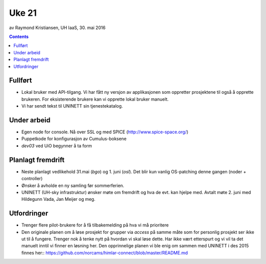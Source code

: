 ======
Uke 21
======
av Raymond Kristiansen, UH IaaS, 30. mai 2016

.. contents:: :depth: 2

Fullført
========

- Lokal bruker med API-tilgang. Vi har fått ny versjon av applikasjonen som
  oppretter prosjektene til også å opprette brukeren. For eksisterende brukere
  kan vi opprette lokal bruker manuelt.

- Vi har sendt tekst til UNINETT sin tjenestekatalog.

Under arbeid
============

- Egen node for console. Nå over SSL og med SPICE (http://www.spice-space.org/)

- Puppetkode for konfigurasjon av Cumulus-boksene

- `dev03` ved UiO begynner å ta form


Planlagt fremdrift
==================

- Neste planlagt vedlikehold 31.mai (`bgo`) og 1. juni (`osl`). Det blir kun
  vanlig OS-patching denne gangen (noder + controller)

- Ønsker å avholde en ny samling før sommerferien.

- UNINETT (UH-sky infrastruktur) ønsker møte om fremdrift og hva de evt.
  kan hjelpe med. Avtalt møte 2. juni med Hildegunn Vada, Jan Meijer og meg.

Utfordringer
============

- Trenger flere pilot-brukere for å få tilbakemelding på hva vi må prioritere

- Den originale planen om å løse prosjekt for grupper via `access` på
  samme måte som for personlig prosjekt ser ikke ut til å fungere. Trenger
  nok å tenke nytt på hvordan vi skal løse dette. Har ikke vært etterspurt og
  vi vil ta det manuelt inntil vi finner en løsning her. Den opprinnelige
  planen vi ble enig om sammen med UNINETT i des 2015 finnes her::
  https://github.com/norcams/himlar-connect/blob/master/README.md
